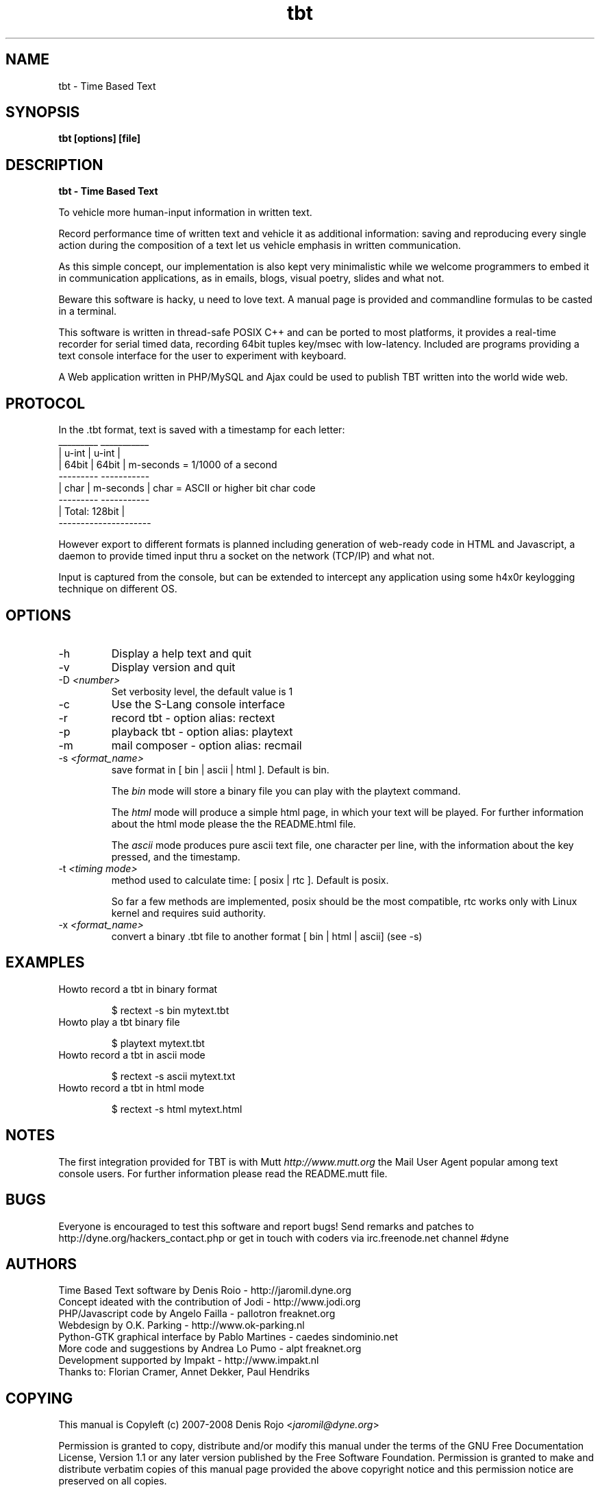 .TH tbt 1 "April 13, 2007" "tbt"

.SH NAME
tbt \- Time Based Text

.SH SYNOPSIS
.B tbt [options] [file]

.SH DESCRIPTION
.B tbt - Time Based Text

To vehicle more human-input information in written text.

Record performance time of written text and vehicle it as additional information: saving and reproducing every single action during the composition of a text let us vehicle emphasis in written communication.

As this simple concept, our implementation is also kept very minimalistic while we welcome programmers to embed it in communication applications, as in emails, blogs, visual poetry, slides and what not.

Beware this software is hacky, u need to love text. A manual page is provided and commandline formulas to be casted in a terminal.

This software is written in thread-safe POSIX C++ and can be ported to most platforms, it provides a real-time recorder for serial timed data, recording 64bit tuples key/msec with low-latency. Included are programs providing a text console interface for the user to experiment with keyboard.

A Web application written in PHP/MySQL and Ajax could be used to publish TBT written into the world wide web.

.SH PROTOCOL

In the .tbt format, text is saved with a timestamp for each letter:
   _________ ___________ 
  |  u-int  |   u-int   |
  |  64bit  |   64bit   |    m-seconds = 1/1000 of a second
   --------- -----------
  |  char   | m-seconds |    char = ASCII or higher bit char code
   --------- -----------
  |    Total: 128bit    |
   ---------------------

However export to different formats is planned including generation of web-ready code in HTML and Javascript, a daemon to provide timed input thru a socket on the network (TCP/IP) and what not.

Input is captured from the console, but can be extended to intercept any application using some h4x0r keylogging technique on different OS.

.SH OPTIONS

.B
.IP "-h"
Display a help text and quit
.B
.IP "-v"
Display version and quit
.B
.IP "-D \fI<number>\fR"
Set verbosity level, the default value is 1
.B
.IP "-c"
Use the S-Lang console interface
.B
.IP "-r"
record tbt - option alias: rectext
.B
.IP "-p"
playback tbt - option alias: playtext
.B
.IP "-m"
mail composer - option alias: recmail
.B
.IP "-s \fI<format_name>\fR"
save format in [ bin | ascii | html ]. Default is bin.

The \fIbin\fR  mode will  store a  binary file you  can play  with the
playtext command.

The \fIhtml\fR  mode will  produce a simple  html page, in  which your
text  will be  played. For  further  information about  the html  mode
please the the README.html file.

The \fIascii\fR mode produces pure  ascii text file, one character per
line, with the information about the key pressed, and the timestamp.

.B
.IP "-t \fI<timing mode>\fR"
method used to calculate time: [ posix | rtc ]. Default is posix.

So far a few methods are implemented, posix should be the most compatible,
rtc works only with Linux kernel and requires suid authority.

.B
.IP "-x \fI<format_name>\fR"
convert a binary .tbt file to another format [ bin | html | ascii] (see -s)


.SH EXAMPLES

.B
.IP "Howto record a tbt in binary format"

$ rectext -s bin mytext.tbt

.B
.IP "Howto play a tbt binary file"

$ playtext mytext.tbt

.B
.IP "Howto record a tbt in ascii mode"

$ rectext -s ascii mytext.txt

.B
.IP "Howto record a tbt in html mode"

$ rectext -s html mytext.html

.SH NOTES
The first integration provided for TBT is with Mutt \fIhttp://www.mutt.org\fR the Mail User Agent popular among text console users.
For further information please read the README.mutt file.

.SH BUGS
Everyone is encouraged to test this software and report bugs!
Send remarks and patches to http://dyne.org/hackers_contact.php or get in touch with coders via irc.freenode.net channel #dyne

.SH AUTHORS
Time Based Text software by Denis Roio - http://jaromil.dyne.org
.br
Concept ideated with the contribution of Jodi - http://www.jodi.org
.br
PHP/Javascript code by Angelo Failla - pallotron freaknet.org
.br
Webdesign by O.K. Parking - http://www.ok-parking.nl
.br
Python-GTK graphical interface by Pablo Martines - caedes sindominio.net
.br
More code and suggestions by Andrea Lo Pumo - alpt freaknet.org
.br
Development supported by Impakt - http://www.impakt.nl
.br
Thanks to: Florian Cramer, Annet Dekker, Paul Hendriks

.SH COPYING

This manual is Copyleft (c) 2007-2008 Denis Rojo <\fIjaromil@dyne.org\fR>

Permission is  granted to copy,  distribute and/or modify  this manual
under the terms of the  GNU Free Documentation License, Version 1.1 or
any    later    version     published    by    the    Free    Software
Foundation.  Permission is  granted  to make  and distribute  verbatim
copies of  this manual  page provided the  above copyright  notice and
this permission notice are preserved on all copies.

.SH AVAILABILITY

The most recent version of tbt sourcecode and up to date documentation
is always available for download from \fIhttp://tbt.dyne.org\fR.

.SH SEE ALSO

* README.mutt
* README.html
